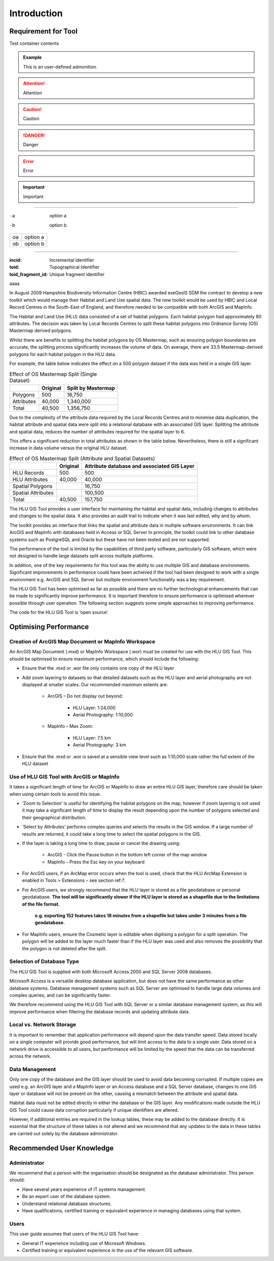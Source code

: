 ************
Introduction
************

Requirement for Tool
====================

.. container::

	Test container contents

.. admonition:: Example

	This is an user-defined admonition.

.. attention::

	Attention

.. caution::

	Caution

.. danger::

	Danger

.. error::

	Error

.. important::

	Important

____


-a	option a
-b	option b


==	========
oa	option a
ob	option b
==	========

----

:incid: Incremental Identifier
:toid: Topographical Identifier
:toid_fragment_id: Unique fragment identifier

aaaa

In August 2009 Hampshire Biodiversity Information Centre (HBIC) awarded exeGesIS SDM the contract to develop a new toolkit which would manage their Habitat and Land Use spatial data. The new toolkit would be used by HBIC and Local Record Centres in the South-East of England, and therefore needed to be compatible with both ArcGIS and MapInfo.

The Habitat and Land Use (HLU) data consisted of a set of habitat polygons. Each habitat polygon had approximately 80 attributes. The decision was taken by Local Records Centres to split these habitat polygons into Ordnance Survey (OS) Mastermap derived polygons.

Whilst there are benefits to splitting the habitat polygons by OS Mastermap, such as ensuring polygon boundaries are accurate, the splitting process significantly increases the volume of data. On average, there are 33.5 Mastermap-derived polygons for each habitat polygon in the HLU data.

For example, the table below indicates the effect on a 500 polygon dataset if the data was held in a single GIS layer.

.. tabularcolumns:: |L|R|R|

.. table:: Effect of OS Mastermap Split (Single Dataset)

	+-----------------+-------------+--------------------+
	|                 | Original    | Split by Mastermap |
	+=================+=============+====================+
	| Polygons        |         500 | 16,750             |
	+-----------------+-------------+--------------------+
	| Attributes      |      40,000 | 1,340,000          |
	+-----------------+-------------+--------------------+
	| Total           |      40,500 | 1,356,750          |
	+-----------------+-------------+--------------------+

Due to the complexity of the attribute data required by the Local Records Centres and to minimise data duplication, the habitat attribute and spatial data were split into a relational database with an associated GIS layer. Splitting the attribute and spatial data, reduces the number of attributes required for the spatial layer to 6.

This offers a significant reduction in total attributes as shown in the table below. Nevertheless, there is still a significant increase in data volume versus the original HLU dataset.

.. tabularcolumns:: |L|R|R|

.. table:: Effect of OS Mastermap Split (Attribute and Spatial Datasets)

	+--------------------+----------+------------------------+
	|                    | Original | Attribute database and |
	|                    |          | associated GIS Layer   |
	+====================+==========+========================+
	| HLU Records        | 500      | 500                    |
	+--------------------+----------+------------------------+
	| HLU Attributes     | 40,000   | 40,000                 |
	+--------------------+----------+------------------------+
	| Spatial Polygons   |          | 16,750                 |
	+--------------------+----------+------------------------+
	| Spatial Attributes |          | 100,500                |
	+--------------------+----------+------------------------+
	| Total              | 40,500   | 157,750                |
	+--------------------+----------+------------------------+

The HLU GIS Tool provides a user interface for maintaining the habitat and spatial data, including changes to attributes and changes to the spatial data. It also provides an audit trail to indicate when it was last edited, why and by whom.

The toolkit provides an interface that links the spatial and attribute data in multiple software environments. It can link ArcGIS and MapInfo with databases held in Access or SQL Server In principle, the toolkit could link to other database systems such as PostgreSQL and Oracle but these have not been tested and are not supported.

The performance of the tool is limited by the capabilities of third party software, particularly GIS software, which were not designed to handle large datasets split across multiple platforms.

In addition, one of the key requirements for this tool was the ability to use multiple GIS and database environments. Significant improvements in performance could have been achieved if the tool had been designed to work with a single environment e.g. ArcGIS and SQL Server but multiple environment functionality was a key requirement.

The HLU GIS Tool has been optimised as far as possible and there are no further technological enhancements that can be made to significantly improve performance. It is important therefore to ensure performance is optimised wherever possible through user operation. The following section suggests some simple approaches to improving performance.

The code for the HLU GIS Tool is ‘open source’.

.. raw:: latex

	\newpage

Optimising Performance
======================

Creation of ArcGIS Map Document or MapInfo Workspace
----------------------------------------------------

An ArcGIS Map Document (.mxd) or MapInfo Workspace (.wor) must be created for use with the HLU GIS Tool. This should be optimised to ensure maximum performance, which should include the following:

* Ensure that the .mxd or .wor file only contains one copy of the HLU layer
* Add zoom layering to datasets so that detailed datasets such as the HLU layer and aerial photography are not displayed at smaller scales. Our recommended maximum extents are:

	* ArcGIS – Do not display out beyond:

		* HLU Layer:		1:24,000
		* Aerial Photography:	1:10,000

	* MapInfo – Max Zoom:

		* HLU Layer:		7.5 km
		* Aerial Photography:	3 km

* Ensure that the .mxd or .wor is saved at a sensible view level such as 1:10,000 scale rather the full extent of the HLU dataset

Use of HLU GIS Tool with ArcGIS or MapInfo
------------------------------------------

It takes a significant length of time for ArcGIS or MapInfo to draw an entire HLU GIS layer, therefore care should be taken when using certain tools to avoid this issue.

* ‘Zoom to Selection’ is useful for identifying the habitat polygons on the map, however if zoom layering is not used it may take a significant length of time to display the result depending upon the number of polygons selected and their geographical distribution.
* ‘Select by Attributes’ performs complex queries and selects the results in the GIS window. If a large number of results are returned, it could take a long time to select the spatial polygons in the GIS.
* If the layer is taking a long time to draw, pause or cancel the drawing using:

	* ArcGIS - Click the Pause button in the bottom left corner of the map window
	* MapInfo – Press the Esc key on your keyboard

* For ArcGIS users, if an ArcMap error occurs when the tool is used, check that the HLU ArcMap Extension is enabled in Tools > Extensions – see section ref:`?`.
* For ArcGIS users, we strongly recommend that the HLU layer is stored as a file geodatabase or personal geodatabase. **The tool will be significantly slower if the HLU layer is stored as a shapefile due to the limitations of the file format.**

	**e.g. exporting 152 features takes 18 minutes from a shapefile but takes under 3 minutes from a file geodatabase.**

* For MapInfo users, ensure the Cosmetic layer is editable when digitising a polygon for a split operation. The polygon will be added to the layer much faster than if the HLU layer was used and also removes the possibility that the polygon is not deleted after the split.

Selection of Database Type
--------------------------

The HLU GIS Tool is supplied with both Microsoft Access 2000 and SQL Server 2008 databases.

Microsoft Access is a versatile desktop database application, but does not have the same performance as other database systems. Database management systems such as SQL Server are optimised to handle large data volumes and complex queries, and can be significantly faster.

We therefore recommend using the HLU GIS Tool with SQL Server or a similar database management system, as this will improve performance when filtering the database records and updating attribute data.

Local vs. Network Storage
-------------------------

It is important to remember that application performance will depend upon the data transfer speed. Data stored locally on a single computer will provide good performance, but will limit access to the data to a single user. Data stored on a network drive is accessible to all users, but performance will be limited by the speed that the data can be transferred across the network.

Data Management
---------------

Only one copy of the database and the GIS layer should be used to avoid data becoming corrupted. If multiple copies are used e.g. an ArcGIS layer and a MapInfo layer or an Access database and a SQL Server database, changes to one GIS layer or database will not be present on the other, causing a mismatch between the attribute and spatial data.

Habitat data must not be edited directly in either the database or the GIS layer. Any modifications made outside the HLU GIS Tool could cause data corruption particularly if unique identifiers are altered.

However, if additional entries are required in the lookup tables, these may be added to the database directly. It is essential that the structure of these tables is not altered and we recommend that any updates to the data in these tables are carried out solely by the database administrator.

.. raw:: latex

	\newpage

Recommended User Knowledge
==========================

Administrator
-------------

We recommend that a person with the organisation should be designated as the database administrator. This person should:

* Have several years experience of IT systems management.
* Be an expert user of the database system.
* Understand relational database structures.
* Have qualifications, certified training or equivalent experience in managing databases using that system.

Users
-----

This user guide assumes that users of the HLU GIS Tool have:

* General IT experience including use of Microsoft Windows.
* Certified training or equivalent experience in the use of the relevant GIS software.

